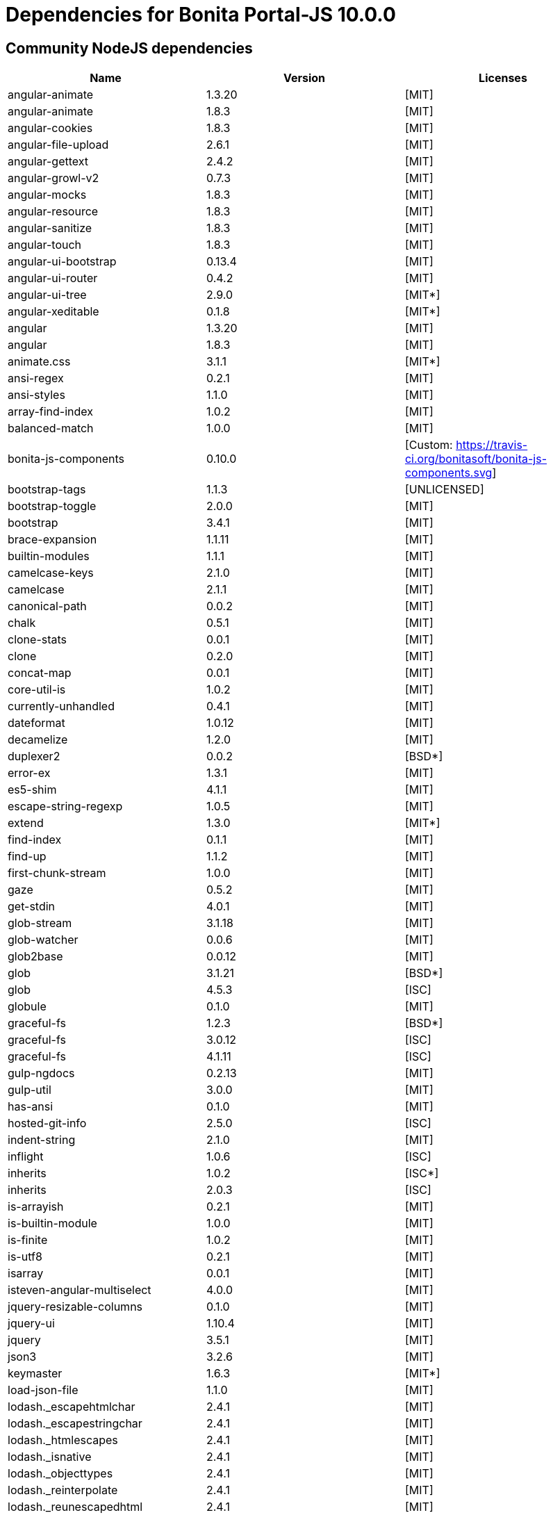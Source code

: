 = Dependencies for Bonita Portal-JS 10.0.0


== Community NodeJS dependencies

|===
| Name | Version | Licenses


| angular-animate | 1.3.20 | [MIT]

| angular-animate | 1.8.3 | [MIT]

| angular-cookies | 1.8.3 | [MIT]

| angular-file-upload | 2.6.1 | [MIT]

| angular-gettext | 2.4.2 | [MIT]

| angular-growl-v2 | 0.7.3 | [MIT]

| angular-mocks | 1.8.3 | [MIT]

| angular-resource | 1.8.3 | [MIT]

| angular-sanitize | 1.8.3 | [MIT]

| angular-touch | 1.8.3 | [MIT]

| angular-ui-bootstrap | 0.13.4 | [MIT]

| angular-ui-router | 0.4.2 | [MIT]

| angular-ui-tree | 2.9.0 | [MIT*]

| angular-xeditable | 0.1.8 | [MIT*]

| angular | 1.3.20 | [MIT]

| angular | 1.8.3 | [MIT]

| animate.css | 3.1.1 | [MIT*]

| ansi-regex | 0.2.1 | [MIT]

| ansi-styles | 1.1.0 | [MIT]

| array-find-index | 1.0.2 | [MIT]

| balanced-match | 1.0.0 | [MIT]

| bonita-js-components | 0.10.0 | [Custom: https://travis-ci.org/bonitasoft/bonita-js-components.svg]

| bootstrap-tags | 1.1.3 | [UNLICENSED]

| bootstrap-toggle | 2.0.0 | [MIT]

| bootstrap | 3.4.1 | [MIT]

| brace-expansion | 1.1.11 | [MIT]

| builtin-modules | 1.1.1 | [MIT]

| camelcase-keys | 2.1.0 | [MIT]

| camelcase | 2.1.1 | [MIT]

| canonical-path | 0.0.2 | [MIT]

| chalk | 0.5.1 | [MIT]

| clone-stats | 0.0.1 | [MIT]

| clone | 0.2.0 | [MIT]

| concat-map | 0.0.1 | [MIT]

| core-util-is | 1.0.2 | [MIT]

| currently-unhandled | 0.4.1 | [MIT]

| dateformat | 1.0.12 | [MIT]

| decamelize | 1.2.0 | [MIT]

| duplexer2 | 0.0.2 | [BSD*]

| error-ex | 1.3.1 | [MIT]

| es5-shim | 4.1.1 | [MIT]

| escape-string-regexp | 1.0.5 | [MIT]

| extend | 1.3.0 | [MIT*]

| find-index | 0.1.1 | [MIT]

| find-up | 1.1.2 | [MIT]

| first-chunk-stream | 1.0.0 | [MIT]

| gaze | 0.5.2 | [MIT]

| get-stdin | 4.0.1 | [MIT]

| glob-stream | 3.1.18 | [MIT]

| glob-watcher | 0.0.6 | [MIT]

| glob2base | 0.0.12 | [MIT]

| glob | 3.1.21 | [BSD*]

| glob | 4.5.3 | [ISC]

| globule | 0.1.0 | [MIT]

| graceful-fs | 1.2.3 | [BSD*]

| graceful-fs | 3.0.12 | [ISC]

| graceful-fs | 4.1.11 | [ISC]

| gulp-ngdocs | 0.2.13 | [MIT]

| gulp-util | 3.0.0 | [MIT]

| has-ansi | 0.1.0 | [MIT]

| hosted-git-info | 2.5.0 | [ISC]

| indent-string | 2.1.0 | [MIT]

| inflight | 1.0.6 | [ISC]

| inherits | 1.0.2 | [ISC*]

| inherits | 2.0.3 | [ISC]

| is-arrayish | 0.2.1 | [MIT]

| is-builtin-module | 1.0.0 | [MIT]

| is-finite | 1.0.2 | [MIT]

| is-utf8 | 0.2.1 | [MIT]

| isarray | 0.0.1 | [MIT]

| isteven-angular-multiselect | 4.0.0 | [MIT]

| jquery-resizable-columns | 0.1.0 | [MIT]

| jquery-ui | 1.10.4 | [MIT]

| jquery | 3.5.1 | [MIT]

| json3 | 3.2.6 | [MIT]

| keymaster | 1.6.3 | [MIT*]

| load-json-file | 1.1.0 | [MIT]

| lodash._escapehtmlchar | 2.4.1 | [MIT]

| lodash._escapestringchar | 2.4.1 | [MIT]

| lodash._htmlescapes | 2.4.1 | [MIT]

| lodash._isnative | 2.4.1 | [MIT]

| lodash._objecttypes | 2.4.1 | [MIT]

| lodash._reinterpolate | 2.4.1 | [MIT]

| lodash._reunescapedhtml | 2.4.1 | [MIT]

| lodash._shimkeys | 2.4.1 | [MIT]

| lodash.defaults | 2.4.1 | [MIT]

| lodash.escape | 2.4.1 | [MIT]

| lodash.isobject | 2.4.1 | [MIT]

| lodash.keys | 2.4.1 | [MIT]

| lodash.template | 2.4.1 | [MIT]

| lodash.templatesettings | 2.4.1 | [MIT]

| lodash.values | 2.4.1 | [MIT]

| lodash | 1.0.2 | [MIT]

| lodash | 2.4.1 | [MIT]

| lodash | 2.4.2 | [MIT]

| lodash | 4.16.4 | [UNLICENSED]

| loud-rejection | 1.6.0 | [MIT]

| lru-cache | 2.7.3 | [ISC]

| map-obj | 1.0.1 | [MIT]

| marked | 0.3.2 | [MIT]

| meow | 3.7.0 | [MIT]

| merge-stream | 0.1.5 | [MIT]

| minimatch | 0.2.14 | [MIT]

| minimatch | 2.0.10 | [ISC]

| minimist | 0.0.8 | [MIT]

| minimist | 0.2.1 | [MIT]

| minimist | 1.2.0 | [MIT]

| mkdirp | 0.5.1 | [MIT]

| moment | 2.8.4 | [MIT]

| multipipe | 0.1.2 | [MIT]

| natives | 1.1.6 | [ISC]

| ng-sortable | 1.3.1 | [MIT]

| ng-toast | 1.5.6 | [MIT]

| ngstorage | 0.3.9 | [MIT]

| normalize-package-data | 2.4.0 | [BSD-2-Clause]

| number-is-nan | 1.0.1 | [MIT]

| numeral | 1.5.3 | [MIT]

| object-assign | 4.1.1 | [MIT]

| once | 1.4.0 | [ISC]

| ordered-read-streams | 0.1.0 | [MIT]

| parse-json | 2.2.0 | [MIT]

| path-exists | 2.1.0 | [MIT]

| path-type | 1.1.0 | [MIT]

| path | 0.4.9 | [UNKNOWN]

| pify | 2.3.0 | [MIT]

| pinkie-promise | 2.0.1 | [MIT]

| pinkie | 2.0.4 | [MIT]

| read-pkg-up | 1.0.1 | [MIT]

| read-pkg | 1.1.0 | [MIT]

| readable-stream | 1.0.34 | [MIT]

| readable-stream | 1.1.14 | [MIT]

| redent | 1.0.0 | [MIT]

| repeating | 2.0.1 | [MIT]

| semver | 5.4.1 | [ISC]

| sigmund | 1.0.1 | [ISC]

| signal-exit | 3.0.2 | [ISC]

| spdx-correct | 1.0.2 | [Apache-2.0]

| spdx-expression-parse | 1.0.4 | [(MIT AND CC-BY-3.0)]

| spdx-license-ids | 1.2.2 | [Unlicense]

| string_decoder | 0.10.31 | [MIT]

| strip-ansi | 0.3.0 | [MIT]

| strip-bom | 1.0.0 | [MIT]

| strip-bom | 2.0.0 | [MIT]

| strip-indent | 1.0.1 | [MIT]

| supports-color | 0.2.0 | [MIT]

| through2 | 0.5.1 | [MIT]

| through2 | 0.6.1 | [MIT]

| through2 | 0.6.5 | [MIT]

| trim-newlines | 1.0.0 | [MIT]

| unique-stream | 1.0.0 | [BSD*]

| validate-npm-package-license | 3.0.1 | [Apache-2.0]

| vinyl-fs | 0.3.7 | [MIT]

| vinyl | 0.2.3 | [MIT]

| vinyl | 0.4.6 | [MIT]

| wrappy | 1.0.2 | [ISC]

| xtend | 3.0.0 | [MIT]

| xtend | 4.0.2 | [MIT]

|===




== Subscription NodeJS dependencies

|===
| Name | Version | Licenses


| JSONStream | 1.3.5 | (MIT OR Apache-2.0) 

| ace-builds | 1.1.9 | BSD* 

| acorn-node | 1.8.2 | Apache-2.0 

| acorn-walk | 7.2.0 | MIT 

| acorn | 4.0.13 | MIT 

| acorn | 5.7.4 | MIT 

| acorn | 7.4.1 | MIT 

| align-text | 0.1.4 | MIT 

| alter | 0.2.0 | MIT 

| amdefine | 1.0.1 | BSD-3-Clause OR MIT 

| angular-animate | 1.3.20 | MIT 

| angular-animate | 1.8.3 | MIT 

| angular-cookies | 1.8.3 | MIT 

| angular-file-upload | 2.6.1 | MIT 

| angular-filter | 0.4.9 | MIT 

| angular-gettext | 2.4.2 | MIT 

| angular-growl-v2 | 0.7.3 | MIT 

| angular-mocks | 1.8.3 | MIT 

| angular-resource | 1.8.3 | MIT 

| angular-sanitize | 1.8.3 | MIT 

| angular-ui-bootstrap | 0.13.4 | MIT 

| angular-ui-router | 0.4.2 | MIT 

| angular-ui-tree | 2.9.0 | MIT* 

| angular-xeditable | 0.1.8 | MIT* 

| angular | 1.3.20 | MIT 

| angular | 1.8.2 | MIT 

| angular | 1.8.3 | MIT 

| animate.css | 3.1.1 | MIT* 

| ansi-regex | 0.2.1 | MIT 

| ansi-regex | 2.1.1 | MIT 

| ansi-styles | 1.1.0 | MIT 

| ansi-styles | 2.2.1 | MIT 

| array-find-index | 1.0.2 | MIT 

| asn1.js | 5.4.1 | MIT 

| assert | 1.3.0 | MIT 

| ast-traverse | 0.1.1 | MIT 

| ast-types | 0.8.12 | MIT 

| ast-types | 0.8.15 | MIT 

| ast-types | 0.9.6 | MIT 

| astw | 2.2.0 | MIT 

| babel-core | 5.8.38 | MIT 

| babel-plugin-constant-folding | 1.0.1 | MIT 

| babel-plugin-dead-code-elimination | 1.0.2 | MIT 

| babel-plugin-eval | 1.0.1 | MIT 

| babel-plugin-inline-environment-variables | 1.0.1 | MIT 

| babel-plugin-jscript | 1.0.4 | MIT 

| babel-plugin-member-expression-literals | 1.0.1 | MIT 

| babel-plugin-property-literals | 1.0.1 | MIT 

| babel-plugin-proto-to-assign | 1.0.4 | MIT 

| babel-plugin-react-constant-elements | 1.0.3 | MIT 

| babel-plugin-react-display-name | 1.0.3 | MIT 

| babel-plugin-remove-console | 1.0.1 | MIT 

| babel-plugin-remove-debugger | 1.0.1 | MIT 

| babel-plugin-runtime | 1.0.7 | MIT 

| babel-plugin-undeclared-variables-check | 1.0.2 | MIT 

| babel-plugin-undefined-to-void | 1.1.6 | MIT 

| babelify | 6.4.0 | MIT 

| babylon | 5.8.38 | MIT 

| balanced-match | 1.0.0 | MIT 

| base64-js | 0.0.8 | MIT 

| bluebird | 2.11.0 | MIT 

| bn.js | 4.12.0 | MIT 

| bn.js | 5.2.0 | MIT 

| bonita-js-components | 0.10.0 | Custom: https://travis-ci.org/bonitasoft/bonita-js-components.svg 

| bootstrap-tags | 1.1.3 | UNLICENSED 

| bootstrap-toggle | 2.0.0 | MIT 

| bootstrap | 3.4.1 | MIT 

| brace-expansion | 1.1.11 | MIT 

| breakable | 1.0.0 | MIT 

| brorand | 1.1.0 | MIT 

| browser-pack | 5.0.1 | MIT 

| browser-resolve | 1.11.3 | MIT 

| browserify-aes | 1.2.0 | MIT 

| browserify-cipher | 1.0.1 | MIT 

| browserify-des | 1.0.2 | MIT 

| browserify-rsa | 4.1.0 | MIT 

| browserify-sign | 4.2.1 | ISC 

| browserify-zlib | 0.1.4 | MIT 

| browserify | 11.2.0 | MIT 

| buffer-xor | 1.0.3 | MIT 

| buffer | 3.6.2 | MIT 

| builtin-modules | 1.1.1 | MIT 

| builtin-status-codes | 1.0.0 | MIT 

| builtins | 0.0.7 | MIT 

| camelcase-keys | 2.1.0 | MIT 

| camelcase | 1.2.1 | MIT 

| camelcase | 2.1.1 | MIT 

| canonical-path | 0.0.2 | MIT 

| center-align | 0.1.3 | MIT 

| chalk | 0.5.1 | MIT 

| chalk | 1.1.3 | MIT 

| cipher-base | 1.0.4 | MIT 

| clipboard | 1.4.1 | MIT 

| cliui | 2.1.0 | ISC 

| clone-stats | 0.0.1 | MIT 

| clone | 0.2.0 | MIT 

| closest | 0.0.1 | MIT 

| combine-source-map | 0.6.1 | MIT 

| commander | 2.20.3 | MIT 

| commondir | 0.0.1 | MIT* 

| commoner | 0.10.8 | MIT 

| component-event | 0.2.0 | MIT* 

| concat-map | 0.0.1 | MIT 

| concat-stream | 1.4.11 | MIT 

| console-browserify | 1.2.0 | MIT 

| constants-browserify | 0.0.1 | MIT 

| convert-source-map | 1.1.3 | MIT 

| convert-source-map | 1.8.0 | MIT 

| core-js | 1.2.7 | MIT 

| core-util-is | 1.0.2 | MIT 

| create-ecdh | 4.0.4 | MIT 

| create-hash | 1.2.0 | MIT 

| create-hmac | 1.1.7 | MIT 

| crypto-browserify | 3.12.0 | MIT 

| currently-unhandled | 0.4.1 | MIT 

| dateformat | 1.0.12 | MIT 

| debug | 2.6.9 | MIT 

| decamelize | 1.2.0 | MIT 

| defined | 1.0.0 | MIT 

| defs | 1.1.1 | MIT 

| delegate-events | 1.1.1 | MIT* 

| deps-sort | 1.3.9 | MIT 

| des.js | 1.0.1 | MIT 

| detect-indent | 3.0.1 | MIT 

| detective | 4.7.1 | MIT 

| diffie-hellman | 5.0.3 | MIT 

| domain-browser | 1.1.7 | MIT 

| duplexer2 | 0.0.2 | BSD* 

| elliptic | 6.5.4 | MIT 

| error-ex | 1.3.1 | MIT 

| es5-shim | 4.1.1 | MIT 

| escape-string-regexp | 1.0.5 | MIT 

| esprima-fb | 15001.1001.0-dev-harmony-fb | BSD 

| esprima | 2.7.3 | BSD-2-Clause 

| esprima | 3.1.3 | BSD-2-Clause 

| esutils | 2.0.3 | BSD-2-Clause 

| events | 1.0.2 | MIT 

| evp_bytestokey | 1.0.3 | MIT 

| extend | 1.3.0 | MIT* 

| find-index | 0.1.1 | MIT 

| find-up | 1.1.2 | MIT 

| first-chunk-stream | 1.0.0 | MIT 

| foreach | 2.0.5 | MIT 

| fs-readdir-recursive | 0.1.2 | MIT 

| function-bind | 1.1.1 | MIT 

| gaze | 0.5.2 | MIT 

| get-stdin | 4.0.1 | MIT 

| glob-stream | 3.1.18 | MIT 

| glob-watcher | 0.0.6 | MIT 

| glob2base | 0.0.12 | MIT 

| glob | 3.1.21 | BSD* 

| glob | 4.5.3 | ISC 

| glob | 5.0.15 | ISC 

| globals | 6.4.1 | MIT 

| globule | 0.1.0 | MIT 

| graceful-fs | 1.2.3 | BSD* 

| graceful-fs | 3.0.12 | ISC 

| graceful-fs | 4.1.11 | ISC 

| graceful-fs | 4.2.9 | ISC 

| gulp-ngdocs | 0.2.13 | MIT 

| gulp-util | 3.0.0 | MIT 

| has-ansi | 0.1.0 | MIT 

| has-ansi | 2.0.0 | MIT 

| has | 1.0.3 | MIT 

| hash-base | 3.1.0 | MIT 

| hash.js | 1.1.7 | MIT 

| hmac-drbg | 1.0.1 | MIT 

| home-or-tmp | 1.0.0 | MIT 

| hosted-git-info | 2.6.0 | ISC 

| htmlescape | 1.1.1 | MIT 

| https-browserify | 0.0.1 | MIT 

| iconv-lite | 0.4.24 | MIT 

| ieee754 | 1.2.1 | BSD-3-Clause 

| indent-string | 2.1.0 | MIT 

| indexof | 0.0.1 | MIT* 

| inflight | 1.0.6 | ISC 

| inherits | 1.0.2 | ISC* 

| inherits | 2.0.1 | ISC 

| inherits | 2.0.3 | ISC 

| inherits | 2.0.4 | ISC 

| inline-source-map | 0.5.0 | MIT 

| insert-module-globals | 6.6.3 | MIT 

| invert-kv | 1.0.0 | MIT 

| is-arrayish | 0.2.1 | MIT 

| is-buffer | 1.1.6 | MIT 

| is-builtin-module | 1.0.0 | MIT 

| is-core-module | 2.8.1 | MIT 

| is-finite | 1.0.2 | MIT 

| is-integer | 1.0.7 | WTFPL OR ISC 

| is-utf8 | 0.2.1 | MIT 

| isarray | 0.0.1 | MIT 

| isarray | 1.0.0 | MIT 

| isteven-angular-multiselect | 4.0.0 | MIT 

| jquery-mousewheel | 3.1.12 | MIT 

| jquery-resizable-columns | 0.1.0 | MIT 

| jquery-ui | 1.10.4 | MIT 

| jquery | 3.5.1 | MIT 

| js-tokens | 1.0.1 | MIT 

| jsesc | 0.5.0 | MIT 

| json-stable-stringify | 0.0.1 | MIT 

| json3 | 3.2.6 | MIT 

| json5 | 0.4.0 | MIT 

| jsonify | 0.0.0 | Public Domain 

| jsonparse | 1.3.1 | MIT 

| keymaster | 1.6.3 | MIT* 

| kind-of | 3.2.2 | MIT 

| labeled-stream-splicer | 1.0.2 | MIT 

| lazy-cache | 1.0.4 | MIT 

| lcid | 1.0.0 | MIT 

| leven | 1.0.2 | MIT 

| lexical-scope | 1.2.0 | MIT 

| load-json-file | 1.1.0 | MIT 

| lodash._escapehtmlchar | 2.4.1 | MIT 

| lodash._escapestringchar | 2.4.1 | MIT 

| lodash._htmlescapes | 2.4.1 | MIT 

| lodash._isnative | 2.4.1 | MIT 

| lodash._objecttypes | 2.4.1 | MIT 

| lodash._reinterpolate | 2.4.1 | MIT 

| lodash._reunescapedhtml | 2.4.1 | MIT 

| lodash._shimkeys | 2.4.1 | MIT 

| lodash.defaults | 2.4.1 | MIT 

| lodash.escape | 2.4.1 | MIT 

| lodash.isobject | 2.4.1 | MIT 

| lodash.keys | 2.4.1 | MIT 

| lodash.memoize | 3.0.4 | MIT 

| lodash.template | 2.4.1 | MIT 

| lodash.templatesettings | 2.4.1 | MIT 

| lodash.values | 2.4.1 | MIT 

| lodash | 1.0.2 | MIT 

| lodash | 2.4.1 | MIT 

| lodash | 2.4.2 | MIT 

| lodash | 3.10.1 | MIT 

| lodash | 4.16.4 | UNLICENSED 

| longest | 1.0.1 | MIT 

| loud-rejection | 1.6.0 | MIT 

| lru-cache | 2.7.3 | ISC 

| map-obj | 1.0.1 | MIT 

| marked | 0.3.2 | MIT 

| matches-selector | 0.0.1 | MIT 

| md5.js | 1.3.5 | MIT 

| meow | 3.7.0 | MIT 

| merge-stream | 0.1.5 | MIT 

| miller-rabin | 4.0.1 | MIT 

| minimalistic-assert | 1.0.1 | ISC 

| minimalistic-crypto-utils | 1.0.1 | MIT 

| minimatch | 0.2.14 | MIT 

| minimatch | 2.0.10 | ISC 

| minimatch | 3.0.4 | ISC 

| minimist | 0.0.8 | MIT 

| minimist | 0.2.1 | MIT 

| minimist | 1.2.0 | MIT 

| mkdirp | 0.5.1 | MIT 

| module-deps | 3.9.1 | MIT 

| moment | 2.8.4 | MIT 

| ms | 2.0.0 | MIT 

| multipipe | 0.1.2 | MIT 

| natives | 1.1.6 | ISC 

| ng-sortable | 1.3.1 | MIT 

| ng-toast | 1.5.6 | MIT 

| ngstorage | 0.3.9 | MIT 

| normalize-package-data | 2.4.0 | BSD-2-Clause 

| number-is-nan | 1.0.1 | MIT 

| numeral | 1.5.3 | MIT 

| object-assign | 4.1.1 | MIT 

| object-keys | 1.1.1 | MIT 

| once | 1.4.0 | ISC 

| ordered-read-streams | 0.1.0 | MIT 

| os-browserify | 0.1.2 | MIT 

| os-locale | 1.4.0 | MIT 

| os-tmpdir | 1.0.2 | MIT 

| output-file-sync | 1.1.2 | MIT 

| pako | 0.2.9 | MIT 

| parents | 1.0.1 | MIT 

| parse-asn1 | 5.1.6 | ISC 

| parse-json | 2.2.0 | MIT 

| path-browserify | 0.0.1 | MIT 

| path-exists | 1.0.0 | MIT 

| path-exists | 2.1.0 | MIT 

| path-is-absolute | 1.0.1 | MIT 

| path-parse | 1.0.7 | MIT 

| path-platform | 0.11.15 | MIT 

| path-type | 1.1.0 | MIT 

| path | 0.4.9 | UNKNOWN 

| pbkdf2 | 3.1.2 | MIT 

| pify | 2.3.0 | MIT 

| pinkie-promise | 2.0.1 | MIT 

| pinkie | 2.0.4 | MIT 

| portaljs-sp | 0.0.0 | UNKNOWN 

| private | 0.1.8 | MIT 

| process-nextick-args | 2.0.0 | MIT 

| process | 0.11.10 | MIT 

| public-encrypt | 4.0.3 | MIT 

| punycode | 1.3.2 | MIT 

| punycode | 1.4.1 | MIT 

| q | 1.5.1 | MIT 

| querystring-es3 | 0.2.1 | MIT 

| querystring | 0.2.0 | MIT 

| randombytes | 2.1.0 | MIT 

| randomfill | 1.0.4 | MIT 

| read-only-stream | 1.1.1 | MIT 

| read-pkg-up | 1.0.1 | MIT 

| read-pkg | 1.1.0 | MIT 

| readable-stream | 1.0.34 | MIT 

| readable-stream | 1.1.14 | MIT 

| readable-stream | 2.3.6 | MIT 

| readable-stream | 3.6.0 | MIT 

| readable-wrap | 1.0.0 | MIT 

| recast | 0.10.33 | MIT 

| recast | 0.10.43 | MIT 

| recast | 0.11.23 | MIT 

| redent | 1.0.0 | MIT 

| regenerate | 1.3.3 | MIT 

| regenerator | 0.8.40 | BSD* 

| regexpu | 1.3.0 | MIT 

| regjsgen | 0.2.0 | MIT 

| regjsparser | 0.1.5 | BSD* 

| repeat-string | 1.6.1 | MIT 

| repeating | 1.1.3 | MIT 

| repeating | 2.0.1 | MIT 

| resolve | 1.1.7 | MIT 

| resolve | 1.22.0 | MIT 

| right-align | 0.1.3 | MIT 

| ripemd160 | 2.0.2 | MIT 

| safe-buffer | 5.1.2 | MIT 

| safe-buffer | 5.2.1 | MIT 

| safer-buffer | 2.1.2 | MIT 

| semver | 5.5.0 | ISC 

| sha.js | 2.4.11 | (MIT AND BSD-3-Clause) 

| shasum | 1.0.2 | MIT 

| shebang-regex | 1.0.0 | MIT 

| shell-quote | 0.0.1 | MIT 

| sigmund | 1.0.1 | ISC 

| signal-exit | 3.0.2 | ISC 

| simple-fmt | 0.1.0 | MIT 

| simple-is | 0.2.0 | MIT 

| slash | 1.0.0 | MIT 

| source-map-support | 0.2.10 | MIT 

| source-map | 0.1.32 | BSD 

| source-map | 0.4.4 | BSD-3-Clause 

| source-map | 0.5.7 | BSD-3-Clause 

| spdx-correct | 3.0.0 | Apache-2.0 

| spdx-exceptions | 2.1.0 | CC-BY-3.0 

| spdx-expression-parse | 3.0.0 | MIT 

| spdx-license-ids | 3.0.0 | CC0-1.0 

| stable | 0.1.8 | MIT 

| stream-browserify | 2.0.2 | MIT 

| stream-combiner2 | 1.0.2 | MIT 

| stream-http | 1.7.1 | MIT 

| stream-splicer | 1.3.2 | MIT 

| string_decoder | 0.10.31 | MIT 

| string_decoder | 1.1.1 | MIT 

| string_decoder | 1.3.0 | MIT 

| stringmap | 0.2.2 | MIT 

| stringset | 0.2.1 | MIT 

| strip-ansi | 0.3.0 | MIT 

| strip-ansi | 3.0.1 | MIT 

| strip-bom | 1.0.0 | MIT 

| strip-bom | 2.0.0 | MIT 

| strip-indent | 1.0.1 | MIT 

| subarg | 1.0.0 | MIT 

| supports-color | 0.2.0 | MIT 

| supports-color | 2.0.0 | MIT 

| supports-preserve-symlinks-flag | 1.0.0 | MIT 

| syntax-error | 1.4.0 | MIT 

| through2 | 0.5.1 | MIT 

| through2 | 0.6.1 | MIT 

| through2 | 0.6.5 | MIT 

| through2 | 1.1.1 | MIT 

| through | 2.3.8 | MIT 

| timers-browserify | 1.4.2 | MIT 

| tiny-emitter | 1.2.0 | MIT 

| to-fast-properties | 1.0.3 | MIT 

| trim-newlines | 1.0.0 | MIT 

| trim-right | 1.0.1 | MIT 

| try-resolve | 1.0.1 | MIT 

| tryor | 0.1.2 | MIT 

| tty-browserify | 0.0.1 | MIT 

| typedarray | 0.0.6 | MIT 

| umd | 3.0.3 | MIT 

| unique-stream | 1.0.0 | BSD* 

| url | 0.10.3 | MIT 

| user-home | 1.1.1 | MIT 

| util-deprecate | 1.0.2 | MIT 

| util | 0.10.3 | MIT 

| util | 0.10.4 | MIT 

| validate-npm-package-license | 3.0.3 | Apache-2.0 

| vinyl-fs | 0.3.7 | MIT 

| vinyl | 0.2.3 | MIT 

| vinyl | 0.4.6 | MIT 

| vm-browserify | 0.0.4 | MIT 

| window-size | 0.1.4 | MIT 

| wordwrap | 0.0.2 | MIT* 

| wrappy | 1.0.2 | ISC 

| xtend | 3.0.0 | MIT 

| xtend | 4.0.1 | MIT 

| xtend | 4.0.2 | MIT 

| y18n | 3.2.2 | ISC 

| yargs | 3.27.0 | MIT 

|===

